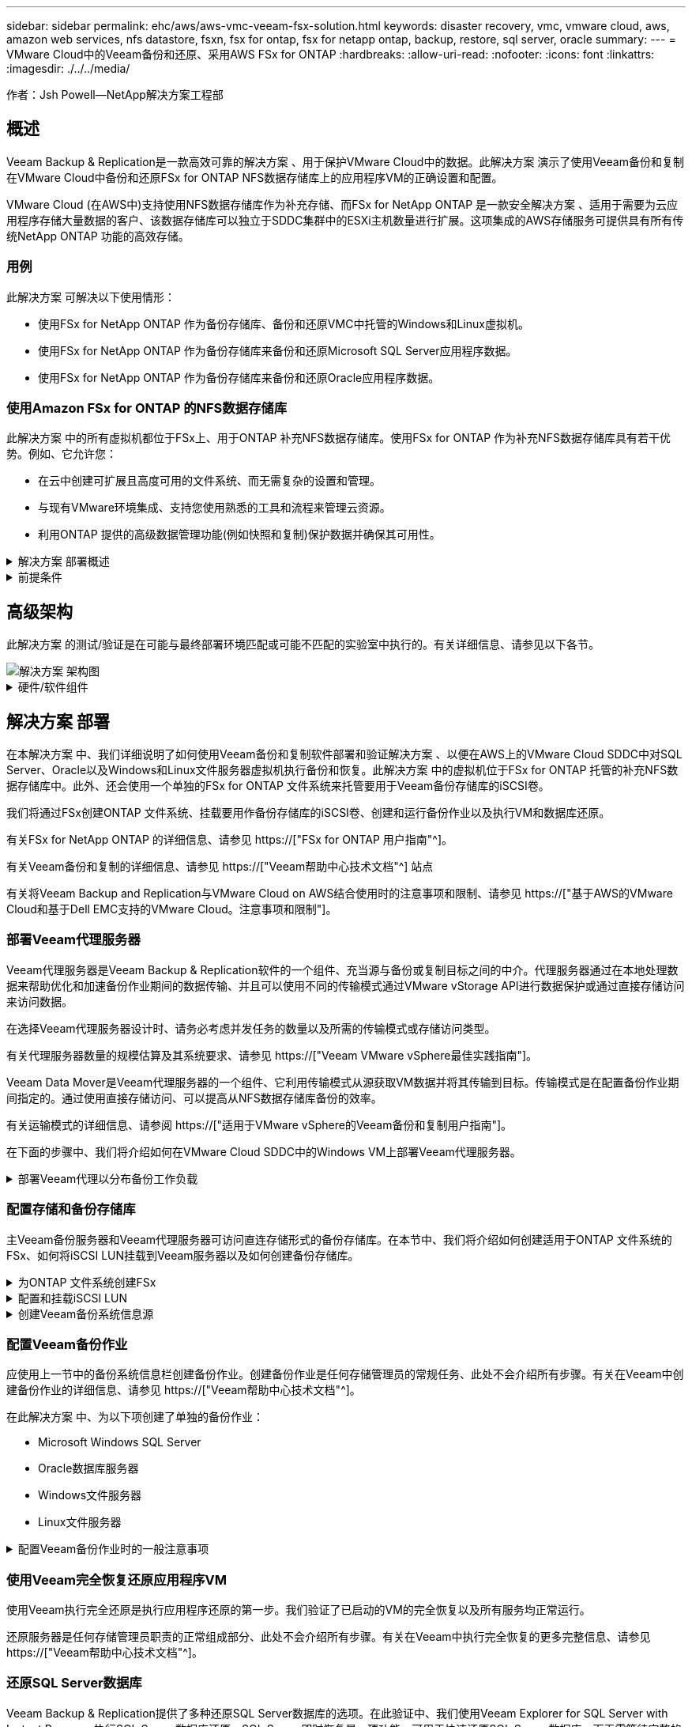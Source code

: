 ---
sidebar: sidebar 
permalink: ehc/aws/aws-vmc-veeam-fsx-solution.html 
keywords: disaster recovery, vmc, vmware cloud, aws, amazon web services, nfs datastore, fsxn, fsx for ontap, fsx for netapp ontap, backup, restore, sql server, oracle 
summary:  
---
= VMware Cloud中的Veeam备份和还原、采用AWS FSx for ONTAP
:hardbreaks:
:allow-uri-read: 
:nofooter: 
:icons: font
:linkattrs: 
:imagesdir: ./../../media/


[role="lead"]
作者：Jsh Powell—NetApp解决方案工程部



== 概述

Veeam Backup & Replication是一款高效可靠的解决方案 、用于保护VMware Cloud中的数据。此解决方案 演示了使用Veeam备份和复制在VMware Cloud中备份和还原FSx for ONTAP NFS数据存储库上的应用程序VM的正确设置和配置。

VMware Cloud (在AWS中)支持使用NFS数据存储库作为补充存储、而FSx for NetApp ONTAP 是一款安全解决方案 、适用于需要为云应用程序存储大量数据的客户、该数据存储库可以独立于SDDC集群中的ESXi主机数量进行扩展。这项集成的AWS存储服务可提供具有所有传统NetApp ONTAP 功能的高效存储。



=== 用例

此解决方案 可解决以下使用情形：

* 使用FSx for NetApp ONTAP 作为备份存储库、备份和还原VMC中托管的Windows和Linux虚拟机。
* 使用FSx for NetApp ONTAP 作为备份存储库来备份和还原Microsoft SQL Server应用程序数据。
* 使用FSx for NetApp ONTAP 作为备份存储库来备份和还原Oracle应用程序数据。




=== 使用Amazon FSx for ONTAP 的NFS数据存储库

此解决方案 中的所有虚拟机都位于FSx上、用于ONTAP 补充NFS数据存储库。使用FSx for ONTAP 作为补充NFS数据存储库具有若干优势。例如、它允许您：

* 在云中创建可扩展且高度可用的文件系统、而无需复杂的设置和管理。
* 与现有VMware环境集成、支持您使用熟悉的工具和流程来管理云资源。
* 利用ONTAP 提供的高级数据管理功能(例如快照和复制)保护数据并确保其可用性。


.解决方案 部署概述
[%collapsible]
====
此列表简要介绍了配置Veeam备份和复制、使用FSx for ONTAP 作为备份存储库执行备份和还原作业以及还原SQL Server和Oracle VM和数据库所需的步骤：

. 创建FSx for ONTAP 文件系统、用作Veeam Backup & Replication的iSCSI备份存储库。
. 部署Veeam代理以分布备份工作负载并挂载FSx for ONTAP 上托管的iSCSI备份存储库。
. 配置Veeam备份作业以备份SQL Server、Oracle、Linux和Windows虚拟机。
. 还原SQL Server虚拟机和各个数据库。
. 还原Oracle虚拟机和各个数据库。


====
.前提条件
[%collapsible]
====
本解决方案 的目的是演示在VMware Cloud中运行的虚拟机以及由FSx for NetApp ONTAP 托管的NFS数据存储库中的虚拟机的数据保护。此解决方案 假定已配置以下组件并可供使用：

. 一个或多个NFS数据存储库连接到VMware Cloud的FSx for ONTAP 文件系统。
. 安装了Veeam Backup & Replication软件的Microsoft Windows Server VM。
+
** Veeam Backup & Replication服务器已使用其IP地址或完全限定域名发现vCenter Server。


. 在解决方案 部署期间、要与Veeam备份代理组件一起安装的Microsoft Windows Server VM。
. VMDK和应用程序数据驻留在FSx for ONTAP NFS数据存储库上的Microsoft SQL Server VM。对于此解决方案 、我们在两个单独的VMDK上有两个SQL数据库。
+
** 注意：作为最佳实践、数据库和事务日志文件应放置在单独的驱动器上、因为这样可以提高性能和可靠性。这部分是由于事务日志是按顺序写入的、而数据库文件是随机写入的。


. 包含VMDK和应用程序数据的Oracle数据库VM驻留在FSx上、用于ONTAP NFS数据存储库。
. VMDK驻留在FSx上的Linux和Windows文件服务器VM、用于ONTAP NFS数据存储库。
. Veeam需要使用特定的TCP端口在备份环境中的服务器和组件之间进行通信。在Veeam备份基础架构组件上、系统会自动创建所需的防火墙规则。有关网络端口要求的完整列表、请参阅的端口部分 https://["适用于VMware vSphere的Veeam备份和复制用户指南"]。


====


== 高级架构

此解决方案 的测试/验证是在可能与最终部署环境匹配或可能不匹配的实验室中执行的。有关详细信息、请参见以下各节。

image::aws-vmc-veeam-00.png[解决方案 架构图]

.硬件/软件组件
[%collapsible]
====
本解决方案 的目的是演示在VMware Cloud中运行的虚拟机以及由FSx for NetApp ONTAP 托管的NFS数据存储库中的虚拟机的数据保护。此解决方案 假定已配置以下组件并可供使用：

* Microsoft Windows VM位于FSx for ONTAP NFS数据存储库上
* Linux (CentOS) VM位于FSx for ONTAP NFS数据存储库上
* Microsoft SQL Server VM位于FSx for ONTAP NFS数据存储库上
+
** 两个数据库托管在不同的VMDK上


* Oracle VM位于FSx for ONTAP NFS数据存储库上


====


== 解决方案 部署

在本解决方案 中、我们详细说明了如何使用Veeam备份和复制软件部署和验证解决方案 、以便在AWS上的VMware Cloud SDDC中对SQL Server、Oracle以及Windows和Linux文件服务器虚拟机执行备份和恢复。此解决方案 中的虚拟机位于FSx for ONTAP 托管的补充NFS数据存储库中。此外、还会使用一个单独的FSx for ONTAP 文件系统来托管要用于Veeam备份存储库的iSCSI卷。

我们将通过FSx创建ONTAP 文件系统、挂载要用作备份存储库的iSCSI卷、创建和运行备份作业以及执行VM和数据库还原。

有关FSx for NetApp ONTAP 的详细信息、请参见 https://["FSx for ONTAP 用户指南"^]。

有关Veeam备份和复制的详细信息、请参见 https://["Veeam帮助中心技术文档"^] 站点

有关将Veeam Backup and Replication与VMware Cloud on AWS结合使用时的注意事项和限制、请参见 https://["基于AWS的VMware Cloud和基于Dell EMC支持的VMware Cloud。注意事项和限制"]。



=== 部署Veeam代理服务器

Veeam代理服务器是Veeam Backup & Replication软件的一个组件、充当源与备份或复制目标之间的中介。代理服务器通过在本地处理数据来帮助优化和加速备份作业期间的数据传输、并且可以使用不同的传输模式通过VMware vStorage API进行数据保护或通过直接存储访问来访问数据。

在选择Veeam代理服务器设计时、请务必考虑并发任务的数量以及所需的传输模式或存储访问类型。

有关代理服务器数量的规模估算及其系统要求、请参见 https://["Veeam VMware vSphere最佳实践指南"]。

Veeam Data Mover是Veeam代理服务器的一个组件、它利用传输模式从源获取VM数据并将其传输到目标。传输模式是在配置备份作业期间指定的。通过使用直接存储访问、可以提高从NFS数据存储库备份的效率。

有关运输模式的详细信息、请参阅 https://["适用于VMware vSphere的Veeam备份和复制用户指南"]。

在下面的步骤中、我们将介绍如何在VMware Cloud SDDC中的Windows VM上部署Veeam代理服务器。

.部署Veeam代理以分布备份工作负载
[%collapsible]
====
在此步骤中、Veeam代理将部署到现有Windows VM。这样便可在主Veeam备份服务器和Veeam代理之间分布备份作业。

. 在Veeam Backup and Replication服务器上、打开管理控制台并选择左下方菜单中的*备份基础架构*。
. 右键单击*备份代理*，然后单击*添加VMware备份代理...*以打开向导。
+
image::aws-vmc-veeam-04.png[打开添加Veeam备份代理向导]

. 在*Add VMware Proxy*向导中，单击*Add New...*按钮以添加新的代理服务器。
+
image::aws-vmc-veeam-05.png[选择以添加新服务器]

. 选择以添加Microsoft Windows、然后按照提示添加服务器：
+
** 填写DNS名称或IP地址
** 选择要用于新系统上的凭据的帐户或添加新凭据
** 查看要安装的组件，然后单击*Apply*开始部署
+
image::aws-vmc-veeam-06.png[填写添加新服务器的提示]



. 返回“*新建VMware代理*”向导，选择传输模式。在本例中，我们选择了*自动选择*。
+
image::aws-vmc-veeam-07.png[选择传输模式]

. 选择希望VMware代理直接访问的已连接数据存储库。
+
image::aws-vmc-veeam-08.png[为VMware代理选择一个服务器]

+
image::aws-vmc-veeam-09.png[选择要访问的数据存储库]

. 根据需要配置和应用任何特定网络流量规则、例如加密或限制。完成后，单击*Apply*按钮完成部署。
+
image::aws-vmc-veeam-10.png[配置网络流量规则]



====


=== 配置存储和备份存储库

主Veeam备份服务器和Veeam代理服务器可访问直连存储形式的备份存储库。在本节中、我们将介绍如何创建适用于ONTAP 文件系统的FSx、如何将iSCSI LUN挂载到Veeam服务器以及如何创建备份存储库。

.为ONTAP 文件系统创建FSx
[%collapsible]
====
创建FSx for ONTAP 文件系统、用于托管Veeam备份存储库的iSCSI卷。

. 在AWS控制台中，转到FSx，然后选择*Create file system*
+
image::aws-vmc-veeam-01.png[为ONTAP 文件系统创建FSx]

. 选择*Amazon FSx for NetApp ONTAP FS*，然后选择*Next*继续。
+
image::aws-vmc-veeam-02.png[选择Amazon FSx for NetApp ONTAP]

. 填写文件系统名称、部署类型、SSD存储容量以及FSx for ONTAP 集群将驻留的VPC。此VPC必须配置为与VMware Cloud中的虚拟机网络进行通信。单击“*下一步*”。
+
image::aws-vmc-veeam-03.png[填写文件系统信息]

. 查看部署步骤，然后单击*Create File System*开始文件系统创建过程。


====
.配置和挂载iSCSI LUN
[%collapsible]
====
在FSx for ONTAP 上创建和配置iSCSI LUN、然后挂载到Veeam备份和代理服务器。这些LUN稍后将用于创建Veeam备份存储库。


NOTE: 在FSx for ONTAP 上创建iSCSI LUN是一个多步骤过程。创建卷的第一步可以在Amazon FSx控制台中完成、也可以使用NetApp ONTAP 命令行界面完成。


NOTE: 有关使用FSx for ONTAP 的详细信息、请参见 https://["FSx for ONTAP 用户指南"^]。

. 在NetApp ONTAP 命令行界面中、使用以下命令创建初始卷：
+
....
FSx-Backup::> volume create -vserver svm_name -volume vol_name -aggregate aggregate_name -size vol_size -type RW
....
. 使用上一步中创建的卷创建LUN：
+
....
FSx-Backup::> lun create -vserver svm_name -path /vol/vol_name/lun_name -size size -ostype windows -space-allocation enabled
....
. 通过创建包含Veeam备份和代理服务器的iSCSI IQN的启动程序组来授予对LUN的访问权限：
+
....
FSx-Backup::> igroup create -vserver svm_name -igroup igroup_name -protocol iSCSI -ostype windows -initiator IQN
....
+

NOTE: 要完成上述步骤、您需要先从Windows服务器上的iSCSI启动程序属性检索IQN。

. 最后、将LUN映射到刚刚创建的启动程序组：
+
....
FSx-Backup::> lun mapping create -vserver svm_name -path /vol/vol_name/lun_name igroup igroup_name
....
. 要挂载iSCSI LUN、请登录到Veeam Backup & Replication Server并打开iSCSI启动程序属性。进入*Discover (*发现)*选项卡并输入iSCSI目标IP地址。
+
image::aws-vmc-veeam-11.png[iSCSI启动程序发现]

. 在*目标*选项卡上，突出显示非活动LUN并单击*Connect*。选中*启用多路径*框，然后单击*确定*以连接到LUN。
+
image::aws-vmc-veeam-12.png[将iSCSI启动程序连接到LUN]

. 在磁盘管理实用程序中、初始化新的LUN并使用所需的名称和驱动器盘符创建卷。选中*启用多路径*框，然后单击*确定*以连接到LUN。
+
image::aws-vmc-veeam-13.png[Windows磁盘管理]

. 重复上述步骤、将iSCSI卷挂载到Veeam代理服务器上。


====
.创建Veeam备份系统信息源
[%collapsible]
====
在Veeam Backup and Replication控制台中、为Veeam Backup和Veeam Proxy服务器创建备份存储库。这些存储库将用作虚拟机备份的备份目标。

. 在Veeam Backup and Replication控制台中、单击左下方的*备份基础架构*、然后选择*添加存储库*
+
image::aws-vmc-veeam-14.png[创建新的备份存储库]

. 在"New Backup Repository (新建备份存储库)"向导中、输入存储库的名称、然后从下拉列表中选择服务器、并单击*填充*按钮以选择要使用的NTFS卷。
+
image::aws-vmc-veeam-15.png[选择备份存储库服务器]

. 在下一页上、选择执行高级还原时用于挂载备份的挂载服务器。默认情况下、此服务器与存储库存储连接在一起。
. 查看您的选择，然后单击*Apply*开始创建备份存储库。
+
image::aws-vmc-veeam-16.png[选择挂载服务器]

. 对任何其他代理服务器重复上述步骤。


====


=== 配置Veeam备份作业

应使用上一节中的备份系统信息栏创建备份作业。创建备份作业是任何存储管理员的常规任务、此处不会介绍所有步骤。有关在Veeam中创建备份作业的详细信息、请参见 https://["Veeam帮助中心技术文档"^]。

在此解决方案 中、为以下项创建了单独的备份作业：

* Microsoft Windows SQL Server
* Oracle数据库服务器
* Windows文件服务器
* Linux文件服务器


.配置Veeam备份作业时的一般注意事项
[%collapsible]
====
. 启用应用程序感知型处理、以创建一致的备份并执行事务日志处理。
. 启用应用程序感知型处理后、请向应用程序添加具有管理员权限的正确凭据、因为此凭据可能与子操作系统凭据不同。
+
image::aws-vmc-veeam-17.png[应用程序处理设置]

. 要管理备份的保留策略，请选中*将某些完整备份保留更长的时间以供归档使用*，然后单击*配置...*按钮以配置策略。
+
image::aws-vmc-veeam-18.png[长期保留策略]



====


=== 使用Veeam完全恢复还原应用程序VM

使用Veeam执行完全还原是执行应用程序还原的第一步。我们验证了已启动的VM的完全恢复以及所有服务均正常运行。

还原服务器是任何存储管理员职责的正常组成部分、此处不会介绍所有步骤。有关在Veeam中执行完全恢复的更多完整信息、请参见 https://["Veeam帮助中心技术文档"^]。



=== 还原SQL Server数据库

Veeam Backup & Replication提供了多种还原SQL Server数据库的选项。在此验证中、我们使用Veeam Explorer for SQL Server with Instant Recovery执行SQL Server数据库还原。SQL Server即时恢复是一项功能、可用于快速还原SQL Server数据库、而无需等待完整的数据库还原。这种快速恢复过程可最大限度地减少停机时间并确保业务连续性。工作原理如下：

* Veeam Explorer *挂载包含要还原的SQL Server数据库的备份*。
* 软件*直接从装载的文件发布数据库*，使其可作为目标SQL Server实例上的临时数据库访问。
* 在使用临时数据库时、Veeam Explorer *将用户查询*重定向到此数据库、以确保用户可以继续访问和使用数据。
* 在后台、Veeam *执行完整数据库还原*、将数据从临时数据库传输到原始数据库位置。
* 完整数据库还原完成后、Veeam Explorer *将用户查询切换回原始*数据库并删除临时数据库。


.使用Veeam Explorer即时恢复还原SQL Server数据库
[%collapsible]
====
. 在Veeam备份和复制控制台中、导航到SQL Server备份列表、右键单击某个服务器并选择*还原应用程序项*、然后选择* Microsoft SQL Server数据库...*。
+
image::aws-vmc-veeam-19.png[还原SQL Server数据库]

. 在Microsoft SQL Server数据库还原向导中，从列表中选择还原点，然后单击*Next*。
+
image::aws-vmc-veeam-20.png[从列表中选择还原点]

. 如果需要、输入*恢复原因*、然后在摘要页面上、单击*浏览*按钮以启动Veeam Explorer for Microsoft SQL Server。
+
image::aws-vmc-veeam-21.png[单击浏览以启动Veeam Explorer]

. 在Veeam Explorer中展开数据库实例列表、右键单击并选择*即时恢复*、然后选择要恢复到的特定还原点。
+
image::aws-vmc-veeam-22.png[选择即时恢复还原点]

. 在即时恢复向导中、指定切换类型。这可以是自动执行的、停机时间最短、也可以是手动执行的、也可以是在指定时间执行的。然后单击*recover (恢复)*按钮开始恢复过程。
+
image::aws-vmc-veeam-23.png[选择切换类型]

. 可以从Veeam Explorer监控恢复过程。
+
image::aws-vmc-veeam-24.png[监控SQL Server恢复过程]



====
有关使用Veeam Explorer执行SQL Server还原操作的详细信息、请参阅中的Microsoft SQL Server一节 https://["《Veeam Explorers用户指南》"]。



=== 使用Veeam Explorer还原Oracle数据库

Veeam Explorer for Oracle数据库支持使用即时恢复执行标准Oracle数据库还原或无中断还原。它还支持发布数据库、以便快速访问、恢复Data Guard数据库以及从RMAN备份中恢复。

有关使用Veeam Explorer执行Oracle数据库还原操作的详细信息、请参阅中的Oracle一节 https://["《Veeam Explorers用户指南》"]。

.使用Veeam Explorer还原Oracle数据库
[%collapsible]
====
本节将介绍如何使用Veeam Explorer将Oracle数据库还原到其他服务器。

. 在Veeam Backup and Replication控制台中、导航到Oracle备份列表、右键单击某个服务器并选择*还原应用程序项*、然后选择* Oracle数据库...*。
+
image::aws-vmc-veeam-25.png[还原Oracle数据库]

. 在Oracle数据库恢复向导中，从列表中选择一个还原点，然后单击*Next*。
+
image::aws-vmc-veeam-26.png[从列表中选择还原点]

. 如果需要、输入*恢复原因*、然后在摘要页面上、单击*浏览*按钮以启动Veeam Explorer for Oracle。
+
image::aws-vmc-veeam-27.png[单击浏览以启动Veeam Explorer]

. 在Veeam Explorer中展开数据库实例列表、单击要还原的数据库、然后从顶部的*还原数据库*下拉菜单中选择*还原到另一台服务器...*。
+
image::aws-vmc-veeam-28.png[选择还原到其他服务器]

. 在“恢复向导”中，指定要从中恢复的还原点，然后单击“*下一步*”。
+
image::aws-vmc-veeam-29.png[选择还原点]

. 指定数据库将还原到的目标服务器和帐户凭据，然后单击*Next*。
+
image::aws-vmc-veeam-30.png[指定目标服务器凭据]

. 最后，指定数据库文件的目标位置，然后单击*Restore*按钮开始恢复过程。
+
image::aws-vmc-veeam-31.png[指定目标位置]

. 数据库恢复完成后、请检查Oracle数据库是否在服务器上正确启动。


====
.将Oracle数据库发布到备用服务器
[%collapsible]
====
在本节中、数据库会发布到备用服务器、以便在不启动完全还原的情况下快速访问。

. 在Veeam Backup and Replication控制台中、导航到Oracle备份列表、右键单击某个服务器并选择*还原应用程序项*、然后选择* Oracle数据库...*。
+
image::aws-vmc-veeam-32.png[还原Oracle数据库]

. 在Oracle数据库恢复向导中，从列表中选择一个还原点，然后单击*Next*。
+
image::aws-vmc-veeam-33.png[从列表中选择还原点]

. 如果需要、输入*恢复原因*、然后在摘要页面上、单击*浏览*按钮以启动Veeam Explorer for Oracle。
. 在Veeam Explorer中展开数据库实例列表、单击要还原的数据库、然后从顶部的*发布数据库*下拉菜单中选择*发布到另一台服务器...*。
+
image::aws-vmc-veeam-34.png[从列表中选择还原点]

. 在发布向导中，指定发布数据库的还原点，然后单击*Next*。
. 最后，指定目标Linux文件系统位置，然后单击*发布*开始恢复过程。
+
image::aws-vmc-veeam-35.png[从列表中选择还原点]

. 发布完成后、登录到目标服务器并运行以下命令、以确保数据库正在运行：
+
....
oracle@ora_srv_01> sqlplus / as sysdba
....
+
....
SQL> select name, open_mode from v$database;
....
+
image::aws-vmc-veeam-36.png[从列表中选择还原点]



====


== 结论

VMware Cloud是一个功能强大的平台、用于运行业务关键型应用程序和存储敏感数据。对于依赖VMware Cloud的企业来说、安全的数据保护解决方案 对于确保业务连续性并帮助抵御网络威胁和数据丢失至关重要。通过选择可靠且强大的数据保护解决方案 、企业可以确信无论什么情况、其关键数据都是安全可靠的。

本文档中提供的使用情形重点介绍经验证的数据保护技术、这些技术重点介绍了NetApp、VMware和Veeam之间的集成。在AWS中、FSx for ONTAP 可用作VMware Cloud的补充NFS数据存储库、并可用于所有虚拟机和应用程序数据。Veeam Backup & Replication是一款全面的数据保护解决方案 、旨在帮助企业改进、自动化和简化备份和恢复流程。Veeam可与FSx for ONTAP 上托管的iSCSI备份目标卷结合使用、为驻留在VMware Cloud中的应用程序数据提供安全且易于管理的数据保护解决方案。



== 追加信息

要详细了解此解决方案 中提供的技术、请参阅以下追加信息。

* https://["FSx for ONTAP 用户指南"^]
* https://["Veeam帮助中心技术文档"^]
* https://["VMware Cloud on AWS支持。注意事项和限制"]

